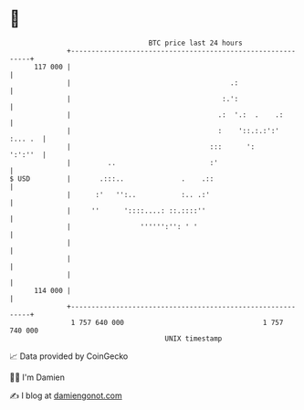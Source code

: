* 👋

#+begin_example
                                     BTC price last 24 hours                    
                 +------------------------------------------------------------+ 
         117 000 |                                                            | 
                 |                                       .:                   | 
                 |                                     :.':                   | 
                 |                                    .:  '.:  .    .:        | 
                 |                                    :    '::.:.:':' :... .  | 
                 |                                  :::      ':       ':':''  | 
                 |         ..                       :'                        | 
   $ USD         |       .:::..              .    .::                         | 
                 |      :'   '':..           :.. .:'                          | 
                 |     ''      '::::....: ::.::::''                           | 
                 |                 '''''':'': ' '                             | 
                 |                                                            | 
                 |                                                            | 
                 |                                                            | 
         114 000 |                                                            | 
                 +------------------------------------------------------------+ 
                  1 757 640 000                                  1 757 740 000  
                                         UNIX timestamp                         
#+end_example
📈 Data provided by CoinGecko

🧑‍💻 I'm Damien

✍️ I blog at [[https://www.damiengonot.com][damiengonot.com]]
